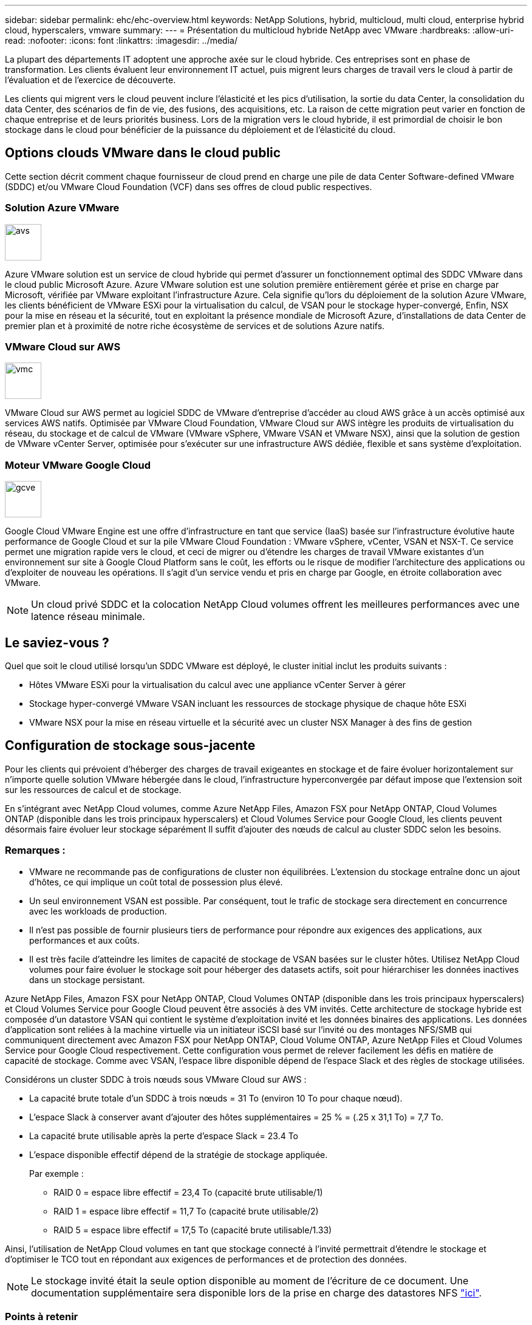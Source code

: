 ---
sidebar: sidebar 
permalink: ehc/ehc-overview.html 
keywords: NetApp Solutions, hybrid, multicloud, multi cloud, enterprise hybrid cloud, hyperscalers, vmware 
summary:  
---
= Présentation du multicloud hybride NetApp avec VMware
:hardbreaks:
:allow-uri-read: 
:nofooter: 
:icons: font
:linkattrs: 
:imagesdir: ../media/


[role="lead"]
La plupart des départements IT adoptent une approche axée sur le cloud hybride. Ces entreprises sont en phase de transformation. Les clients évaluent leur environnement IT actuel, puis migrent leurs charges de travail vers le cloud à partir de l'évaluation et de l'exercice de découverte.

Les clients qui migrent vers le cloud peuvent inclure l'élasticité et les pics d'utilisation, la sortie du data Center, la consolidation du data Center, des scénarios de fin de vie, des fusions, des acquisitions, etc. La raison de cette migration peut varier en fonction de chaque entreprise et de leurs priorités business. Lors de la migration vers le cloud hybride, il est primordial de choisir le bon stockage dans le cloud pour bénéficier de la puissance du déploiement et de l'élasticité du cloud.



== Options clouds VMware dans le cloud public

Cette section décrit comment chaque fournisseur de cloud prend en charge une pile de data Center Software-defined VMware (SDDC) et/ou VMware Cloud Foundation (VCF) dans ses offres de cloud public respectives.



=== Solution Azure VMware

image::avs-logo.png[avs,60,60]

Azure VMware solution est un service de cloud hybride qui permet d'assurer un fonctionnement optimal des SDDC VMware dans le cloud public Microsoft Azure. Azure VMware solution est une solution première entièrement gérée et prise en charge par Microsoft, vérifiée par VMware exploitant l'infrastructure Azure. Cela signifie qu'lors du déploiement de la solution Azure VMware, les clients bénéficient de VMware ESXi pour la virtualisation du calcul, de VSAN pour le stockage hyper-convergé, Enfin, NSX pour la mise en réseau et la sécurité, tout en exploitant la présence mondiale de Microsoft Azure, d'installations de data Center de premier plan et à proximité de notre riche écosystème de services et de solutions Azure natifs.



=== VMware Cloud sur AWS

image::vmc-logo.png[vmc,60,60]

VMware Cloud sur AWS permet au logiciel SDDC de VMware d'entreprise d'accéder au cloud AWS grâce à un accès optimisé aux services AWS natifs. Optimisée par VMware Cloud Foundation, VMware Cloud sur AWS intègre les produits de virtualisation du réseau, du stockage et de calcul de VMware (VMware vSphere, VMware VSAN et VMware NSX), ainsi que la solution de gestion de VMware vCenter Server, optimisée pour s'exécuter sur une infrastructure AWS dédiée, flexible et sans système d'exploitation.



=== Moteur VMware Google Cloud

image::gcve-logo.png[gcve,60,60]

Google Cloud VMware Engine est une offre d'infrastructure en tant que service (IaaS) basée sur l'infrastructure évolutive haute performance de Google Cloud et sur la pile VMware Cloud Foundation : VMware vSphere, vCenter, VSAN et NSX-T. Ce service permet une migration rapide vers le cloud, et ceci de migrer ou d'étendre les charges de travail VMware existantes d'un environnement sur site à Google Cloud Platform sans le coût, les efforts ou le risque de modifier l'architecture des applications ou d'exploiter de nouveau les opérations. Il s'agit d'un service vendu et pris en charge par Google, en étroite collaboration avec VMware.


NOTE: Un cloud privé SDDC et la colocation NetApp Cloud volumes offrent les meilleures performances avec une latence réseau minimale.



== Le saviez-vous ?

Quel que soit le cloud utilisé lorsqu'un SDDC VMware est déployé, le cluster initial inclut les produits suivants :

* Hôtes VMware ESXi pour la virtualisation du calcul avec une appliance vCenter Server à gérer
* Stockage hyper-convergé VMware VSAN incluant les ressources de stockage physique de chaque hôte ESXi
* VMware NSX pour la mise en réseau virtuelle et la sécurité avec un cluster NSX Manager à des fins de gestion




== Configuration de stockage sous-jacente

Pour les clients qui prévoient d'héberger des charges de travail exigeantes en stockage et de faire évoluer horizontalement sur n'importe quelle solution VMware hébergée dans le cloud, l'infrastructure hyperconvergée par défaut impose que l'extension soit sur les ressources de calcul et de stockage.

En s'intégrant avec NetApp Cloud volumes, comme Azure NetApp Files, Amazon FSX pour NetApp ONTAP, Cloud Volumes ONTAP (disponible dans les trois principaux hyperscalers) et Cloud Volumes Service pour Google Cloud, les clients peuvent désormais faire évoluer leur stockage séparément Il suffit d'ajouter des nœuds de calcul au cluster SDDC selon les besoins.



=== Remarques :

* VMware ne recommande pas de configurations de cluster non équilibrées. L'extension du stockage entraîne donc un ajout d'hôtes, ce qui implique un coût total de possession plus élevé.
* Un seul environnement VSAN est possible. Par conséquent, tout le trafic de stockage sera directement en concurrence avec les workloads de production.
* Il n'est pas possible de fournir plusieurs tiers de performance pour répondre aux exigences des applications, aux performances et aux coûts.
* Il est très facile d'atteindre les limites de capacité de stockage de VSAN basées sur le cluster hôtes. Utilisez NetApp Cloud volumes pour faire évoluer le stockage soit pour héberger des datasets actifs, soit pour hiérarchiser les données inactives dans un stockage persistant.


Azure NetApp Files, Amazon FSX pour NetApp ONTAP, Cloud Volumes ONTAP (disponible dans les trois principaux hyperscalers) et Cloud Volumes Service pour Google Cloud peuvent être associés à des VM invités. Cette architecture de stockage hybride est composée d'un datastore VSAN qui contient le système d'exploitation invité et les données binaires des applications. Les données d'application sont reliées à la machine virtuelle via un initiateur iSCSI basé sur l'invité ou des montages NFS/SMB qui communiquent directement avec Amazon FSX pour NetApp ONTAP, Cloud Volume ONTAP, Azure NetApp Files et Cloud Volumes Service pour Google Cloud respectivement. Cette configuration vous permet de relever facilement les défis en matière de capacité de stockage. Comme avec VSAN, l'espace libre disponible dépend de l'espace Slack et des règles de stockage utilisées.

Considérons un cluster SDDC à trois nœuds sous VMware Cloud sur AWS :

* La capacité brute totale d'un SDDC à trois nœuds = 31 To (environ 10 To pour chaque nœud).
* L'espace Slack à conserver avant d'ajouter des hôtes supplémentaires = 25 % = (.25 x 31,1 To) = 7,7 To.
* La capacité brute utilisable après la perte d'espace Slack = 23.4 To
* L'espace disponible effectif dépend de la stratégie de stockage appliquée.
+
Par exemple :

+
** RAID 0 = espace libre effectif = 23,4 To (capacité brute utilisable/1)
** RAID 1 = espace libre effectif = 11,7 To (capacité brute utilisable/2)
** RAID 5 = espace libre effectif = 17,5 To (capacité brute utilisable/1.33)




Ainsi, l'utilisation de NetApp Cloud volumes en tant que stockage connecté à l'invité permettrait d'étendre le stockage et d'optimiser le TCO tout en répondant aux exigences de performances et de protection des données.


NOTE: Le stockage invité était la seule option disponible au moment de l'écriture de ce document.  Une documentation supplémentaire sera disponible lors de la prise en charge des datastores NFS link:index.html["ici"].



=== Points à retenir

* Dans les modèles de stockage hybride, placez des workloads de Tier 1 ou hautement prioritaires sur le datastore VSAN pour répondre aux exigences de latence spécifiques, car ils font partie de l'hôte lui-même et à proximité. Utilisation de mécanismes In-Guest pour les machines virtuelles de charges de travail pour lesquelles les latences transactionnelles sont acceptables
* Utilisez la technologie NetApp SnapMirror® pour répliquer les données des workloads depuis le système ONTAP sur site vers Cloud Volumes ONTAP ou Amazon FSX pour NetApp ONTAP afin de faciliter la migration à l'aide de mécanismes de niveau bloc. Cela ne s'applique pas aux services Azure NetApp Files et Cloud volumes. Pour la migration des données vers Azure NetApp Files ou Cloud volumes Services, utilisez NetApp XCP, BlueXP Copy and Sync, rysnc ou robocopy, en fonction du protocole de fichier utilisé.
* Les tests montrent une latence supplémentaire de 2 à 4 ms lors de l'accès au stockage à partir des data centers SDDC respectifs. Tenez compte de cette latence supplémentaire dans les exigences des applications lors du mappage du stockage.
* Pour le montage du stockage connecté à l'invité pendant le basculement test et le basculement réel, assurez-vous que les initiateurs iSCSI sont reconfigurés, que le DNS est mis à jour pour les partages SMB et que les points de montage NFS sont mis à jour dans fstab.
* Assurez-vous que les paramètres du registre d'expiration des disques (MPIO), de pare-feu et de chemins d'accès E/S multiples (Multipath I/O) intégré à l'invité sont correctement configurés à l'intérieur de la machine virtuelle.



NOTE: Ceci s'applique uniquement au stockage connecté à l'invité.



== Avantages du stockage cloud NetApp

Le stockage cloud NetApp offre plusieurs avantages :

* Améliore la densité de calcul à stockage en faisant évoluer le stockage indépendamment de la puissance de calcul.
* Permet de réduire le nombre d'hôtes, ce qui réduit le coût total de possession global.
* La défaillance du nœud de calcul n'a aucune incidence sur les performances du stockage.
* La réorganisation des volumes et la fonctionnalité de niveau de service dynamique d'Azure NetApp Files permettent d'optimiser les coûts par le dimensionnement des charges de travail prévisibles, tout en empêchant le surprovisionnement.
* L'efficacité du stockage, le Tiering cloud et les fonctionnalités de modification du type d'instance de Cloud Volumes ONTAP offrent des moyens optimaux d'ajouter et de faire évoluer le stockage.
* Les capacités de surprovisionnement ne sont ajoutées qu'en cas de besoin.
* Des copies et des clones efficaces Snapshot vous permettent de créer rapidement des copies sans affecter les performances.
* Aide à contrer les attaques par ransomware grâce à la restauration rapide à partir de copies Snapshot.
* Assure une reprise après incident régionale et un niveau de bloc de sauvegarde intégré efficaces par transfert de blocs entre les régions pour un meilleur RPO et RTO.




== Hypothèses

* La technologie SnapMirror ou d'autres mécanismes pertinents de migration des données sont activés. De nombreuses options de connectivité sont disponibles, sur site comme dans tout cloud hyperscale. Utilisez le parcours approprié et collaborez avec les équipes de mise en réseau concernées.
* Le stockage invité était la seule option disponible au moment de l'écriture de ce document.  Une documentation supplémentaire sera disponible lors de la prise en charge des datastores NFS link:index.html["ici"].



NOTE: Faites appel aux architectes de solutions NetApp et aux architectes de cloud hyperscale pour planifier et dimensionner le stockage et le nombre d'hôtes requis. NetApp recommande d'identifier les exigences en matière de performances de stockage avant d'utiliser le dimensionnement Cloud Volumes ONTAP pour finaliser le type d'instance de stockage ou le niveau de service approprié avec le débit adéquat.



== Architecture détaillée

Sur un plan général, cette architecture (illustrée dans la figure ci-dessous) explique comment bénéficier d'une connectivité multicloud hybride et de la portabilité des applications entre plusieurs fournisseurs de cloud utilisant NetApp Cloud Volumes ONTAP, Cloud Volumes Service pour Google Cloud et Azure NetApp Files comme option de stockage invité supplémentaire.

image::ehc-architecture.png[Architecture du cloud hybride d'entreprise]

